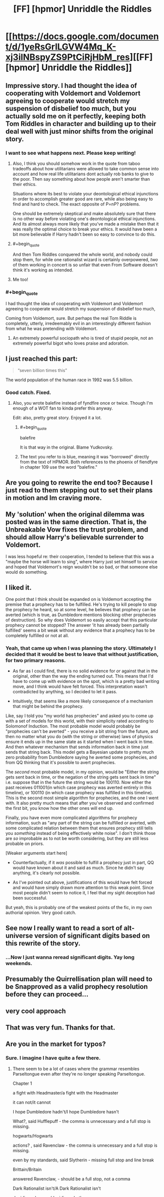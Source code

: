 #+TITLE: [FF] [hpmor] Unriddle the Riddles

* [[https://docs.google.com/document/d/1yeRsGrlLGVW4Mq_K-xj3ilNBspyZS9PtCiRjHbM_res][[FF] [hpmor] Unriddle the Riddles]]
:PROPERTIES:
:Author: melmonella
:Score: 46
:DateUnix: 1527169172.0
:END:

** Impressive story. I had thought the idea of cooperating with Voldemort and Voldemort agreeing to cooperate would stretch my suspension of disbelief too much, but you actually sold me on it perfectly, keeping both Tom Riddles in character and building up to their deal well with just minor shifts from the original story.
:PROPERTIES:
:Author: scruiser
:Score: 17
:DateUnix: 1527176091.0
:END:

*** I want to see what happens next. Please keep writing!
:PROPERTIES:
:Author: Sailor_Vulcan
:Score: 10
:DateUnix: 1527180968.0
:END:

**** Also, I think you should somehow work in the quote from taboo tradeoffs about how utilitarians were allowed to take common sense into account and how real life utilitarians dont actually rob banks to give to the poor. Then say something about how people aren't smarter than their ethics.

Situations where its best to violate your deontological ethical injunctions in order to accomplish greater good are rare, while also being easy to find and hard to check. The exact opposite of P=nP? problems.

One should be extremely skeptical and make absolutely sure that there is no other way before violating one's deontological ethical injunctions. And its almost always more likely that you've made a mistake then that it was really the optimal choice to break your ethics. It would have been a bit more believable if Harry hadn't been so easy to convince to do this.
:PROPERTIES:
:Author: Sailor_Vulcan
:Score: 11
:DateUnix: 1527182226.0
:END:


**** #+begin_quote
  And then Tom Riddles conquered the whole world, and nobody could stop them, for while one rationalist wizard is certainly overpowered, /two/ of them working in concert is so unfair that even From Software doesn't think it's working as intended.
#+end_quote
:PROPERTIES:
:Author: melmonella
:Score: 6
:DateUnix: 1527628721.0
:END:


**** Me too!
:PROPERTIES:
:Author: pleasedothenerdful
:Score: 2
:DateUnix: 1527523041.0
:END:


*** #+begin_quote
  I had thought the idea of cooperating with Voldemort and Voldemort agreeing to cooperate would stretch my suspension of disbelief too much,
#+end_quote

Coming from Voldemort, sure. But perhaps the real Tom Riddle is completely, utterly, irredeemably evil in an interestingly different fashion from what he was pretending with Voldemort.
:PROPERTIES:
:Author: thrawnca
:Score: 5
:DateUnix: 1527302140.0
:END:

**** An extremely powerful sociopath who is tired of stupid people, not an extremely powerful bigot who loves praise and adoration.
:PROPERTIES:
:Author: DuplexFields
:Score: 3
:DateUnix: 1527829930.0
:END:


** I just reached this part:

#+begin_quote
  “seven billion times this”
#+end_quote

The world population of the human race in 1992 was 5.5 billion.
:PROPERTIES:
:Author: ElizabethRobinThales
:Score: 13
:DateUnix: 1527188349.0
:END:

*** Good catch. Fixed.
:PROPERTIES:
:Author: melmonella
:Score: 10
:DateUnix: 1527189274.0
:END:

**** Also, you wrote balefire instead of fyndfire once or twice. Though I'm enough of a WOT fan to kinda prefer this anyway.

Edit: also, pretty great story. Enjoyed it a lot.
:PROPERTIES:
:Author: pku31
:Score: 4
:DateUnix: 1527195748.0
:END:

***** #+begin_quote
  balefire
#+end_quote

It is that way in the original. Blame Yudkovsky.
:PROPERTIES:
:Author: melmonella
:Score: 4
:DateUnix: 1527197830.0
:END:


***** The text you refer to is blue, meaning it was "borrowed" directly from the text of HPMOR. Both references to the phoenix of fiendfyre in chapter 109 use the word "balefire."
:PROPERTIES:
:Author: ElizabethRobinThales
:Score: 3
:DateUnix: 1527196203.0
:END:


** Are you going to rewrite the end too? Because I just read to them stepping out to set their plans in motion and Im craving more.
:PROPERTIES:
:Author: SkyTroupe
:Score: 5
:DateUnix: 1527229941.0
:END:


** My 'solution' when the original dilemma was posted was in the same direction. That is, the Unbreakable Vow fixes the trust problem, and should allow Harry's believable surrender to Voldemort.

I was less hopeful re: their cooperation, I tended to believe that this was a "maybe the horse will learn to sing", where Harry just set himself to service and hoped that Voldemort's reign wouldn't be so bad, or that someone else would do something.
:PROPERTIES:
:Author: WalterTFD
:Score: 4
:DateUnix: 1527182602.0
:END:


** I liked it.

One point that I think should be expanded on is Voldemort accepting the premise that a prophecy has to be fulfilled. He's trying to kill people to stop the prophecy he heard, so at some level, he believes that prophecy can be averted (which is true, as Dumbledore mentions blocking other prophecies of destruction). So why does Voldemort so easily accept that this particular prophecy cannot be stopped? The answer 'it has already been partially fulfilled' seems a bit weak without any evidence that a prophecy has to be completely fulfilled or not at all.
:PROPERTIES:
:Author: Ristridin1
:Score: 3
:DateUnix: 1527354213.0
:END:

*** Yeah, that came up when I was planning the story. Ultimately I decided that it would be best to leave that without justification, for two primary reasons.

- As far as I could find, there is no solid evidence for /or/ against that in the original, other than the way the ending turned out. This means that I'd have to come up with evidence on the spot, which is a pretty bad writing move, and I think would have felt forced. This interpretation wasn't contradicted by anything, so I decided to let it pass.

- Intuitively, that seems like a more likely consequence of a mechanism that might be behind the prophecy.

Like, say I told you "my world has prophecies" and asked you to come up with a set of models for this world, with their simplicity rated according to Solomonof Induction. The most probable model would probably be "prophecies can't be averted" - you receive a bit string from the future, and then no matter what you do (with the string or otherwise) laws of physics ensure it ends up in the same state as it started when I went back in time. And then whatever mechanism that sends information back in time just sends that string back. This model gets a Bayesian update to pretty much zero probability from Dumbledore saying he averted some prophecies, and from QQ thinking that it's possible to avert prophecies.

The /second/ most probable model, in my opinion, would be "Either the string gets sent back in time, or the negation of the string gets sent back in time" i.e. suppose that in the future the string would be 100110. Now either the past receives 011001(in which case prophecy was averted entirely in this timeline), or 100110 (in which case prophecy was fulfilled in this timeline). This is the second most simple algorithm for prophecies, and the one I went with. It also pretty much means that after you've observed and confirmed the first bit, you know how the other ones will end up.

Finally, you have even more complicated algorithms for prophecy information, such as "any part of the string can be fulfilled or averted, with some complicated relation between them that ensures prophecy still tells you /something/ instead of being effectively white noise". I don't think those are /so/ improbable as to not be worth considering, but they are still less probable on priors.

[Weaker arguments start here]

- Counterfactually, if it /was/ possible to fulfill a prophecy just in part, QQ would have known about it and said as much. Since he didn't say anything, it's clearly not possible.

- As I've pointed out above, justifications of this would have felt forced and would have simply drawn more attention to this weak point. Since most people didn't seem to notice it, I feel that my sight deception had been successful.

But yeah, this is probably one of the weakest points of the fic, in my own authorial opinion. Very good catch.
:PROPERTIES:
:Author: melmonella
:Score: 2
:DateUnix: 1528374833.0
:END:


** See now I really want to read a sort of alt-universe version of significant digits based on this rewrite of the story.
:PROPERTIES:
:Author: vakusdrake
:Score: 3
:DateUnix: 1527291763.0
:END:

*** ...Now I just wanna reread significant digits. Yay long weekends.
:PROPERTIES:
:Author: absolute-black
:Score: 2
:DateUnix: 1527310193.0
:END:


** Presumably the Quirrellisation plan will need to be Snapproved as a valid prophecy resolution before they can proceed...
:PROPERTIES:
:Author: thrawnca
:Score: 3
:DateUnix: 1527374031.0
:END:


** very cool approach
:PROPERTIES:
:Author: Areign
:Score: 2
:DateUnix: 1527186925.0
:END:


** That was very fun. Thanks for that.
:PROPERTIES:
:Author: Cuz_Im_TFK
:Score: 2
:DateUnix: 1527227697.0
:END:


** Are you in the market for typos?
:PROPERTIES:
:Author: thrawnca
:Score: 2
:DateUnix: 1527337881.0
:END:

*** Sure. I imagine I have quite a few there.
:PROPERTIES:
:Author: melmonella
:Score: 2
:DateUnix: 1527339564.0
:END:

**** There seem to be a lot of cases where the grammar resembles Parseltongue even after they're no longer speaking Parseltongue.

Chapter 1

a fight with Headmaster/a fight with the Headmaster

it can not/it cannot

I hope Dumbledore hadn't/I hope Dumbledore hasn't

What?, said Hufflepuff - the comma is unnecessary and a full stop is missing.

hogwarts/Hogwarts

actions? , said Ravenclaw - the comma is unnecessary and a full stop is missing.

even by my standards, said Slytherin - missing full stop and line break

Brittain/Britain

answered Ravenclaw, - should be a full stop, not a comma

Dark Rationalist isn't/A Dark Rationalist isn't

deciding wherever/deciding whether

gets a magical artifact/gets magical artifact

suggesting?, said Slytherin, - the first comma is unnecessary and the second should be a full stop.

why Professor is/why the Professor is

worth more than lives/worth more than the lives

What?, said Hufflepuff, - the first comma is unnecessary and the second should be a full stop.

a consequentialist you claim to be/the consequentialist you claim to be

Quirinous/Quirinus

you can not/you cannot

out?- said Slytherin - the first hyphen is unnecessary and the second should be a full stop.

function"-"if - missing spaces

Stone?" said Professor Quirrell - missing full stop.

ask for safety of/ask for the safety of

capital?, - the comma is unnecessary

probably should, said Slytherin, - the second comma should be a full stop, and there shouldn't be a line break afterward.

Natural death rate/The natural death rate

that human brain fell into/that the human brain fell into

Consequences of his choices/The consequences of his choices

Just to think,/Just think,

the oath Professor gave/the oath the Professor gave
:PROPERTIES:
:Author: thrawnca
:Score: 4
:DateUnix: 1527341408.0
:END:

***** #+begin_quote
  Stone?" said Professor Quirrell - missing full stop.
#+end_quote

Man, that's especially embarrassing, given that I copied it over.

Thanks!
:PROPERTIES:
:Author: melmonella
:Score: 2
:DateUnix: 1527354835.0
:END:


**** Chapter 2

what professor said/what the professor said

ensure the death is/ensure that death is

Chapter 3

I have preference/I have a preference

distract headmaster/distract the headmaster

sspeech",/sspeech,"

iss true"/iss true,"

scenario stone itself/scenario where the stone itself

hummed "Perhaps/hummed, "Perhaps

the murderer of hundreds possess/the murderer of hundreds, possess

taken hostage the lives of hundreds of hostages - it would be better not to reuse the word "hostage". Maybe "hundreds of students"?

wherever you seem evil/whether you seem evil

chuckled "Well/chuckled, "Well

under normal circumstances, "On my own/under normal circumstances. "On my own

sounded amused "I suppose/sounded amused. "I suppose

Maybe.", said Harry, "Severus/Maybe," said Harry. "Severus

"Explain yourself, boy - this line is supposed to have been hissed, but it doesn't use italics or double 's'.

"Patronus charm/"The Patronus charm

Wizard has to/The wizard has to

should one come." said/should one come," said

Chapter 4

of prisoner's dilemma/of the prisoner's dilemma

from Harry Voldemort had/from Harry, Voldemort had

One horcux/One horcrux (yes, this is in the original - but it's still an error)

wonderful inventive brain/wonderfully inventive brain

chuckled "Are you/chuckled, "Are you

forces himself to grin "Yes/forced himself to grin. "Yes

chuckled "Perhaps./chuckled, "Perhaps.

mirror-Professor/mirror; Professor

accident",/accident,"

level "if/level, "if

Harry said "Why/Harry said, "Why

look very differently/look very different

Harry shrugged "Your/Harry shrugged, "Your

Oh and five,/Oh, and five,

plenty successes/plenty of successes

start of the year by using/start of the year, by using

husbands never cheating is/husbands never cheating, is

so easy to do people/so easy to do that people

behavior/behaviour (HPMoR appears to use British English)

behaviors/behaviours

the thousands years/thousands of years

Discrepancy between/The discrepancy between

this "I assume/this, "I assume

But human mind/But the human mind

not as wholesome/not as unified

hissed "Iss/hissed, "Iss

mission to Azkaban has almost/mission to Azkaban almost

you have not expected/you had not expected

Prophecy seemed to/The prophecy seemed to

professor Quirrell/Professor Quirrell
:PROPERTIES:
:Author: thrawnca
:Score: 3
:DateUnix: 1527590946.0
:END:

***** Nice! More typos!
:PROPERTIES:
:Author: melmonella
:Score: 2
:DateUnix: 1527592462.0
:END:


**** Chapter 5

if Mirror/if the Mirror (occurs multiple times)

professor Quirrell/Professor Quirrell

Quirrell?", said Harry, - the first comma is unnecessary and the second should be a full stop.

Quirrel/Quirrell (occurs multiple times)

smirked "This/smirked. "This

Quil/Quill

in english alphabet/in the English alphabet

use International/use the International

artefact/artifact (normally it seems to use UK spellings, but this chapter started with "artifact")

said "Well/said, "Well

"Yes"/"Yes."

likely that Headmaster/likely that the Headmaster

Barrier around/The barrier around

force him to waste time/forcing him to waste time

so world would/so the world would

interfere", hissed Harry,/interfere," hissed Harry.

use you as hostage/use you as a hostage

Though unexpected can/Though the unexpected can

Chapter 6

as Circle/as the Circle

Final sacrifice/A final sacrifice

he felt "I wouldn't/he felt. "I wouldn't

chuckled "Are you/chuckled. "Are you

hissed "What/hissed, "What

Chapter 7

eye twitched "Sstop/eye twitched. "Sstop

it's true meaning/its true meaning

right?", said Harry./right?" said Harry.

"Yess." hissed/"Yess," hissed

, fulfillment of the prophecy must/, the fulfillment of the prophecy must

universe?", Harry had/universe?" Harry had

from himself, "I think/from himself. "I think

similar.", Harry smiled,/similar." Harry smiled.

, sun too relies/, the sun too relies

it's output/its output

harry/Harry

and door of/and the door of

opposite of the dead/opposite the dead

alsso.",/alsso."

Then three things/Then the three things

a couple times/a couple of times

"reasoning makes/"your reasoning makes

Unbreakable Oath/Unbreakable Vow

in return "Have/in return, "Have

professor Quirrell/Professor Quirrell (occurs multiple times)

Harry said "The/Harry said, "The

Harry grimaced "I/Harry grimaced. "I

rolled his eyes "Mister/rolled his eyes. "Mister

I?", said Harry,/I?" said Harry.

I can not/I cannot

"Well, little reason/"Well, there is little reason

prophecised/prophesied

if universe itself/if the universe itself

and said "Well/and said, "Well

, sound as cold/, the sound as cold

Harry shrugged "Sorry/Harry shrugged. "Sorry

wherever you want to/whether you want to (occurs multiple times)

Would be a shame/It would be a shame

child",/child,"

catasstrophy/catasstrophe (occurs multiple times)

then hissed "Even if/then hissed, "Even if

Harry shrugged "I am/Harry shrugged. "I am

"Vow doesn't/"The Vow doesn't

sighed "That is/sighed. "That is

shrugged "We should/shrugged. "We should

Quirrel/Quirrell

a couple different ways/a couple of different ways

a couple interpretations/a couple of interpretations

Dark Lord Voldemort was/The Dark Lord Voldemort was

, Unbreakable Vow required/, an Unbreakable Vow required

, one who was taking/, the one who was taking

Sacrificed trust/The sacrificed trust

, magic of the one/, the magic of the one

Magic of the vow-binder/The magic of the vow-binder

Mask of professor Quirrell/The mask of Professor Quirrell

and drama could/and some drama could

like I have mentioned/as I have mentioned

Would immediately put us/This would immediately put us

Brittain/Britain

minutes have swiftly passed/minutes swiftly passed

Dramatic return/The dramatic return
:PROPERTIES:
:Author: thrawnca
:Score: 3
:DateUnix: 1527764194.0
:END:

***** Figures, the chapter I wrote at 4 am has the most typos. Fixed. Many thanks for your work!
:PROPERTIES:
:Author: melmonella
:Score: 3
:DateUnix: 1527807535.0
:END:


** I really, really enjoyed this. Eagerly awaiting more!
:PROPERTIES:
:Author: Zephyr1011
:Score: 2
:DateUnix: 1527505337.0
:END:


** Great story, horrible grammar. I have an urge to go through it all and correct everything.
:PROPERTIES:
:Author: SansFinalGuardian
:Score: 2
:DateUnix: 1527615745.0
:END:

*** Thank you! If you do go through it, I'll be very thankful.
:PROPERTIES:
:Author: melmonella
:Score: 3
:DateUnix: 1527623914.0
:END:


** This is everything I had hoped the original would be. It's fantastic, I love it, thank you for writing it.
:PROPERTIES:
:Author: callmesalticidae
:Score: 2
:DateUnix: 1528310718.0
:END:
